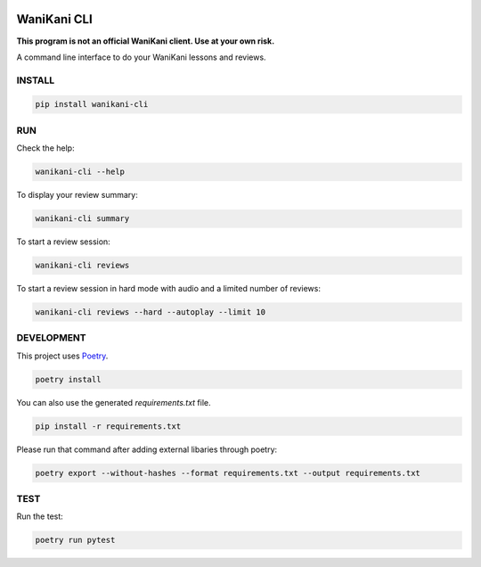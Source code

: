 .. image:: https://img.shields.io/endpoint?url=https://gist.githubusercontent.com/ajite/c90a126b4e926b94c07a36ac78e9a9ad/raw/wanikani_cli_coverage.json
	:target: https://github.com/ajite/wanikani-cli
	:alt: Coverage

WaniKani CLI
============

**This program is not an official WaniKani client. Use at your own risk.**

A command line interface to do your WaniKani lessons and reviews.

INSTALL
-------

.. code-block:: bash

    pip install wanikani-cli


RUN
---

Check the help:

.. code-block:: bash

    wanikani-cli --help

To display your review summary:

.. code-block:: bash

    wanikani-cli summary

To start a review session:

.. code-block:: bash

    wanikani-cli reviews

To start a review session in hard mode with audio and a limited number of reviews:

.. code-block:: bash

    wanikani-cli reviews --hard --autoplay --limit 10

DEVELOPMENT
-----------
This project uses `Poetry <https://python-poetry.org/docs/>`_.

.. code-block:: bash

    poetry install

You can also use the generated `requirements.txt` file.

.. code-block:: bash

    pip install -r requirements.txt

Please run that command after adding external libaries through poetry:

.. code-block:: bash

    poetry export --without-hashes --format requirements.txt --output requirements.txt

TEST
----

Run the test:

.. code-block:: bash

    poetry run pytest
